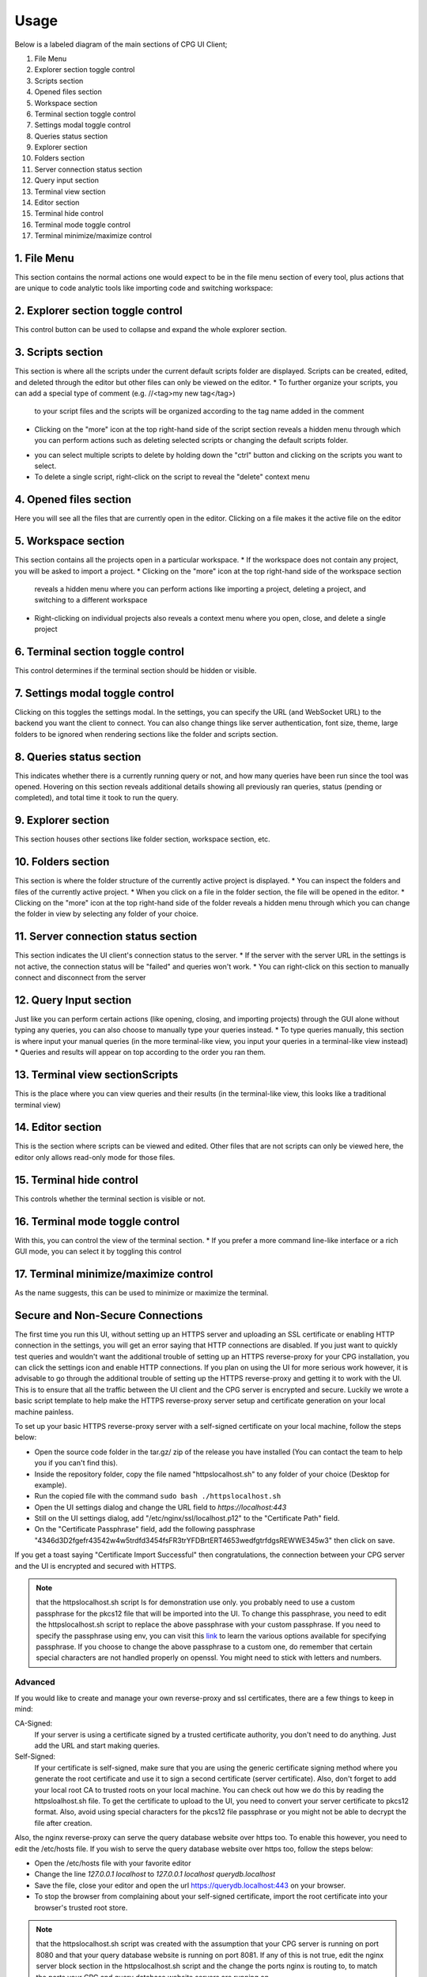 -------
Usage
-------

Below is a labeled diagram of the main sections of CPG UI Client;

.. image:: ./fullpage_labelled.png

1. File Menu
2. Explorer section toggle control
3. Scripts section
4. Opened files section
5. Workspace section
6. Terminal section toggle control
7. Settings modal toggle control
8. Queries status section
9. Explorer section
10. Folders section
11. Server connection status section
12. Query input section
13. Terminal view section
14. Editor section
15. Terminal hide control
16. Terminal mode toggle control
17. Terminal minimize/maximize control






1. File Menu
==================

This section contains the normal actions one would expect to be in the 
file menu section of every tool, plus actions that are unique to code analytic 
tools like importing code and switching workspace:

.. image:: ./screenshot_file_context.png


2. Explorer section toggle control
======================================================================

This control button can be used to collapse and expand the whole explorer section.

3. Scripts section
======================================================================

This section is where all the scripts under the current default scripts folder are displayed. 
Scripts can be created, edited, and deleted through the editor but other files can only be viewed on the editor.
* To further organize your scripts, you can add a special type of comment (e.g. //<tag>my new tag</tag>) 
  to your script files and the scripts will be organized according to the tag name added in the comment

.. image:: ./organised_scripts_section.png

* Clicking on the "more" icon at the top right-hand side of the script section reveals a hidden menu through 
  which you can perform actions such as deleting selected scripts or changing the default scripts folder.

.. image:: ./screenshot_scripts_context.png

* you can select multiple scripts to delete by holding down the "ctrl" button and clicking on the scripts you want to select.
* To delete a single script, right-click on the script to reveal the "delete" context menu

4. Opened files section
======================================================================

Here you will see all the files that are currently open in the editor. Clicking on a file makes it the active file on the editor

5. Workspace section
======================================================================

This section contains all the projects open in a particular workspace.
* If the workspace does not contain any project, you will be asked to import a project.
* Clicking on the "more" icon at the top right-hand side of the workspace section 
  reveals a hidden menu where you can perform actions like importing a project, deleting a project, and switching to a different workspace

.. image:: ./workspace_context.png

* Right-clicking on individual projects also reveals a context menu where you open, close, and delete a single project

.. image:: ./screenshot_project_right_click.png


6. Terminal section toggle control
======================================================================

This control determines if the terminal section should be hidden or visible.

7. Settings modal toggle control
======================================================================

Clicking on this toggles the settings modal. In the settings, you can specify the URL (and WebSocket URL) to the backend you want the client to connect.
You can also change things like server authentication, font size, theme, large folders to be ignored when rendering sections like the folder and scripts section. 

.. image:: ./screenshot_settings_page.png


8. Queries status section
======================================================================

This indicates whether there is a currently running query or not, and how many queries have been run since the tool was opened. 
Hovering on this section reveals additional details showing all previously ran queries, status (pending or completed), and total time it took to run the query.

.. image:: ./screenshot_status_section.png


9. Explorer section
======================================================================

This section houses other sections like folder section, workspace section, etc.

10. Folders section
======================================================================

This section is where the folder structure of the currently active project is displayed. 
* You can inspect the folders and files of the currently active project. 
* When you click on a file in the folder section, the file will be opened in the editor.
* Clicking on the "more" icon at the top right-hand side of the folder reveals a hidden menu through which you can change the folder in view by selecting any folder of your choice.

.. image:: ./screenshot_switch_folder.png


11. Server connection status section
======================================================================

This section indicates the UI client's connection status to the server. 
* If the server with the server URL in the settings is not active, the connection status will be "failed" and queries won't work.
* You can right-click on this section to manually connect and disconnect from the server

.. image:: ./screenshot_connect_reconnect.png

12. Query Input section
======================================================================

Just like you can perform certain actions (like opening, closing, and importing projects) 
through the GUI alone without typing any queries, you can also choose to manually type your queries instead.
* To type queries manually, this section is where input your manual queries (in the more terminal-like view, you input your queries in a terminal-like view instead)
* Queries and results will appear on top according to the order you ran them.

13. Terminal view sectionScripts
======================================================================

This is the place where you can view queries and their results (in the terminal-like view, this looks like a traditional terminal view)

14. Editor section
======================================================================

This is the section where scripts can be viewed and edited. Other files that are not scripts can only be viewed here, the editor only allows read-only mode for those files.

15. Terminal hide control
======================================================================

This controls whether the terminal section is visible or not.

16. Terminal mode toggle control
======================================================================

With this, you can control the view of the terminal section.
* If you prefer a more command line-like interface or a rich GUI mode, you can select it by toggling this control

17. Terminal minimize/maximize control
======================================================================

As the name suggests, this can be used to minimize or maximize the terminal.


Secure and Non-Secure Connections
======================================================================

The first time you run this UI, without setting up an HTTPS server and uploading an SSL certificate or enabling HTTP connection in the settings, 
you will get an error saying that HTTP connections are disabled. If you just want to quickly test queries and wouldn't want the additional trouble 
of setting up an HTTPS reverse-proxy for your CPG installation, you can click the settings icon and enable HTTP connections.
If you plan on using the UI for more serious work however, it is advisable to go through the additional trouble of setting up the HTTPS reverse-proxy and getting it to work with the UI.
This is to ensure that all the traffic between the UI client and the CPG server is encrypted and secure.
Luckily we wrote a basic script template to help make the HTTPS reverse-proxy server setup and certificate generation on your local machine painless.

To set up your basic HTTPS reverse-proxy server with a self-signed certificate on your local machine, follow the steps below:

* Open the source code folder in the tar.gz/ zip of the release you have installed (You can contact the team to help you if you can't find this).

* Inside the repository folder, copy the file named "httpslocalhost.sh" to any folder of your choice (Desktop for example).

* Run the copied file with the command ``sudo bash ./httpslocalhost.sh``

* Open the UI settings dialog and change the URL field to `https://localhost:443`

* Still on the UI settings dialog, add "/etc/nginx/ssl/localhost.p12" to the "Certificate Path" field.

* On the "Certificate Passphrase" field, add the following passphrase "4346d3D2fgefr43542w4w5trdfd3454fsFR3trYFDBrtERT4653wedfgtrfdgsREWWE345w3" then click on save.

If you get a toast saying "Certificate Import Successful" then congratulations, the connection between your CPG server and the UI is encrypted and secured with HTTPS.

.. note:: that the httpslocalhost.sh script Is for demonstration use only. you probably need to use a custom passphrase for the pkcs12 file 
          that will be imported into the UI. To change this passphrase, you need to edit the httpslocalhost.sh script to replace the above passphrase with your custom passphrase. 
          If you need to specify the passphrase using env, you can visit this `link <https://www.openssl.org/docs/man1.1.1/man1/openssl.html/>`_ to learn the various options available for specifying passphrase. 
          If you choose to change the above passphrase to a custom one, do remember that certain special characters are not handled properly on openssl. You might need to stick with letters and numbers.


Advanced
~~~~~~~~~~~~~~~~~~~~~~~~~~~~~~~~~~~~~~~~~~~~~~~~~~~~~~~~~~~~~~~~~~~~~~~

If you would like to create and manage your own reverse-proxy and ssl certificates, there are a few things to keep in mind:

CA-Signed:
  If your server is using a certificate signed by a trusted certificate authority, you don't need to do anything. Just add the URL and start making queries.

Self-Signed:
  If your certificate is self-signed, make sure that you are using the generic certificate signing method where you generate the root certificate and use it to sign a second certificate (server certificate). \
  Also, don't forget to add your local root CA to trusted roots on your local machine. You can check out how we do this by reading the httpsloalhost.sh file. 
  To get the certificate to upload to the UI, you need to convert your server certificate to pkcs12 format. Also, avoid using special characters for the pkcs12 file passphrase or you might not be able to decrypt the file after creation.


Also, the nginx reverse-proxy can serve the query database website over https too. To enable this however, you need to edit the /etc/hosts file.
If you wish to serve the query database website over https too, follow the steps below:

* Open the /etc/hosts file with your favorite editor

* Change the line `127.0.0.1 localhost` to `127.0.0.1 localhost querydb.localhost`

* Save the file, close your editor and open the url https://querydb.localhost:443 on your browser.

* To stop the browser from complaining about your self-signed certificate, import the root certificate into your browser's trusted root store.


.. note:: that the httpslocalhost.sh script was created with the assumption that your CPG server is running on port 8080 and that your query database website is running on port 8081. If any of this is not true, \
          edit the nginx server block section in the httpslocalhost.sh script and the change the ports nginx is routing to, to match the ports your CPG and query database website servers are running on.

